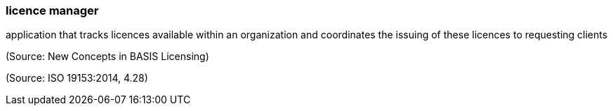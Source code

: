 === licence manager

application that tracks licences available within an organization and coordinates the issuing of these licences to requesting clients

(Source: New Concepts in BASIS Licensing)

(Source: ISO 19153:2014, 4.28)


